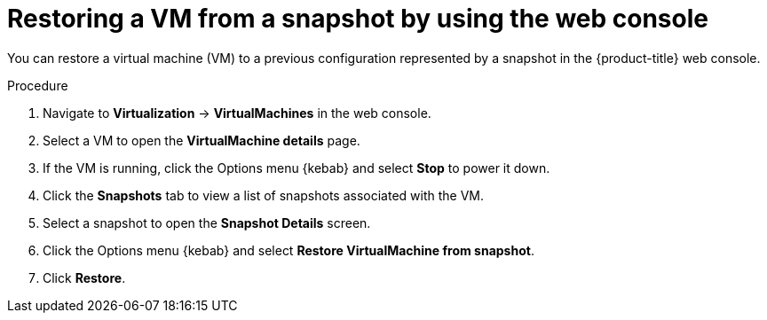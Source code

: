 // Module included in the following assemblies:
//
// * virt/backup_restore/virt-managing-vm-snapshots.adoc

:_mod-docs-content-type: PROCEDURE
[id="virt-restoring-vm-from-snapshot-web_{context}"]
= Restoring a VM from a snapshot by using the web console

You can restore a virtual machine (VM) to a previous configuration represented by a snapshot in the {product-title} web console.

.Procedure

. Navigate to *Virtualization* -> *VirtualMachines* in the web console.
. Select a VM to open the *VirtualMachine details* page.
. If the VM is running, click the Options menu {kebab} and select *Stop* to power it down.
. Click the *Snapshots* tab to view a list of snapshots associated with the VM.
. Select a snapshot to open the *Snapshot Details* screen.
. Click the Options menu {kebab} and select *Restore VirtualMachine from snapshot*.
. Click *Restore*.
